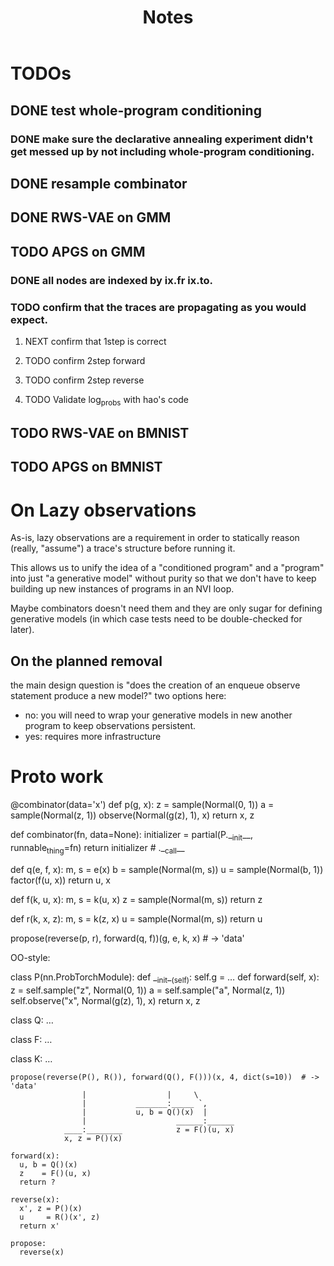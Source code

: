 #+TITLE: Notes
* TODOs
** DONE test whole-program conditioning
*** DONE make sure the declarative annealing experiment didn't get messed up by not including whole-program conditioning.
** DONE resample combinator
** DONE RWS-VAE on GMM
** TODO APGS on GMM
*** DONE all nodes are indexed by ix.fr ix.to.
*** TODO confirm that the traces are propagating as you would expect.
**** NEXT confirm that 1step is correct
**** TODO confirm 2step forward
**** TODO confirm 2step reverse
**** TODO Validate log_probs with hao's code
** TODO RWS-VAE on BMNIST
** TODO APGS on BMNIST
* On Lazy observations
As-is, lazy observations are a requirement in order to statically reason
(really, "assume") a trace's structure before running it.

This allows us to unify the idea of a "conditioned program" and a "program" into
just "a generative model" without purity so that we don't have to keep building
up new instances of programs in an NVI loop.

Maybe combinators doesn't need them and they are only sugar for defining
generative models (in which case tests need to be double-checked for later).

** On the planned removal
the main design question is "does the creation of an enqueue observe statement
produce a new model?" two options here:
- no: you will need to wrap your generative models in new another program to
  keep observations persistent.
- yes: requires more infrastructure

* Proto work
#+begin_example python
@combinator(data='x')
def p(g, x):
    z = sample(Normal(0, 1))
    a = sample(Normal(z, 1))
    observe(Normal(g(z), 1), x)
    return x, z


def combinator(fn, data=None):
    initializer = partial(P.__init__, runnable_thing=fn)
    return initializer # .__call__

def q(e, f, x):
    m, s = e(x)
    b = sample(Normal(m, s))
    u = sample(Normal(b, 1))
    factor(f(u, x))
    return u, x

def f(k, u, x):
    m, s = k(u, x)
    z = sample(Normal(m, s))
    return z

def r(k, x, z):
    m, s = k(z, x)
    u = sample(Normal(m, s))
    return u

propose(reverse(p, r), forward(q, f))(g, e, k, x)  # -> 'data'
#+end_example


OO-style:
#+begin_example python

class P(nn.ProbTorchModule):
    def __init__(self):
        self.g = ...
    def forward(self, x):
        z = self.sample("z", Normal(0, 1))
        a = self.sample("a", Normal(z, 1))
        self.observe("x", Normal(g(z), 1), x)
        return x, z

class Q:
    ...

class F:
    ...

class K:
    ...

#+end_example

#+begin_example
propose(reverse(P(), R()), forward(Q(), F()))(x, 4, dict(s=10))  # -> 'data'
                |                  |     \
                |           _______:_____ `,
                |           u, b = Q()(x)  |
                |                    ______:______
            ____:________            z = F()(u, x)
            x, z = P()(x)

forward(x):
  u, b = Q()(x)
  z    = F()(u, x)
  return ?

reverse(x):
  x', z = P()(x)
  u     = R()(x', z)
  return x'

propose:
  reverse(x)
#+end_example

# 1d gaussian
#  - pi_1 1d gaus mean 0
#  - pi_2 1d gaus mean 1   <<< at one step no need for detaches in the NVI step (only if you don't compute normalizing constants)
#  - pi_3 1d gaus mean 2
#  - pi_4 1d gaus mean 3
#
# NVI stuff -- target and proposal always fixed
#           -- detaches happen in between (don't forget)
#
# 1-step NVI (VAE)
# 3-step NVI (NVI-sequential): 4 intermediate densities
